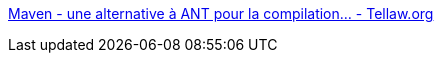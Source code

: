 :jbake-type: post
:jbake-status: published
:jbake-title: Maven - une alternative à ANT pour la compilation... - Tellaw.org
:jbake-tags: documentation,tutorial,programming,productivité,build,java,_mois_mars,_année_2006
:jbake-date: 2006-03-01
:jbake-depth: ../
:jbake-uri: shaarli/1141229400000.adoc
:jbake-source: https://nicolas-delsaux.hd.free.fr/Shaarli?searchterm=http%3A%2F%2Fwww.tellaw.org%2Findex.php%3F2005%2F05%2F10%2F20-maven---une-alternative-a-ant-pour-la-compilation&searchtags=documentation+tutorial+programming+productivit%C3%A9+build+java+_mois_mars+_ann%C3%A9e_2006
:jbake-style: shaarli

http://www.tellaw.org/index.php?2005/05/10/20-maven---une-alternative-a-ant-pour-la-compilation[Maven - une alternative à ANT pour la compilation... - Tellaw.org]


